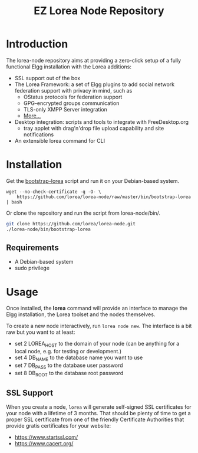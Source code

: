 #
#+TITLE: EZ Lorea Node Repository
#
#

* Introduction

  The lorea-node repository aims at providing a zero-click setup of a
  fully functional Elgg installation with the Lorea additions:

  + SSL support out of the box
  + The Lorea Framework: a set of Elgg plugins to add social network
    federation support with privacy in mind, such as
    - OStatus protocols for federation support
    - GPG-encrypted groups communication
    - TLS-only XMPP Server integration
    - [[https://bitbucket.org/rhizomatik/][More...]]
  + Desktop integration: scripts and tools to integrate with
    FreeDesktop.org
    - tray applet with drag'n'drop file upload capability and
      site notifications
  + An extensible lorea command for CLI

* Installation

  Get the [[https://github.com/lorea/lorea-node/raw/master/bin/bootstrap-lorea][bootstrap-lorea]] script and run it on your Debian-based
  system.

#+BEGIN_SRC shell-script
  wget --no-check-certificate -q -O- \
      https://github.com/lorea/lorea-node/raw/master/bin/bootstrap-lorea | bash
#+END_SRC

  Or clone the repository and run the script from lorea-node/bin/.

#+BEGIN_SRC bash
  git clone https://github.com/lorea/lorea-node.git
  ./lorea-node/bin/bootstrap-lorea
#+END_SRC 

** Requirements

   - A Debian-based system
   - sudo privilege

* Usage

  Once installed, the *lorea* command will provide an interface to
  manage the Elgg installation, the Lorea toolset and the nodes
  themselves.

  To create a new node interactively, run =lorea node new=.  The
  interface is a bit raw but you want to at least:

  - set 2 LOREA_HOST to the domain of your node (can be anything for a
    local node, e.g. for testing or development.)
  - set 4 DB_NAME to the database name you want to use
  - set 7 DB_PASS to the database user password
  - set 8 DB_ROOT to the database root password

** SSL Support

   When you create a node, =lorea= will generate self-signed SSL
   certificates for your node with a lifetime of 3 months.  That
   should be plenty of time to get a proper SSL certificate from one
   of the friendly Certificate Authorities that provide gratis
   certificates for your website:

   - https://www.startssl.com/
   - https://www.cacert.org/
